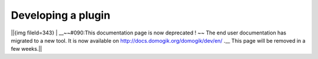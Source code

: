 ********************
Developing a plugin
********************

||{img fileId=343} | __~~#090:This documentation page is now deprecated ! ~~ The end user documentation has migrated to a new tool. It is now available on http://docs.domogik.org/domogik/dev/en/ .__ This page will be removed in a few weeks.||
